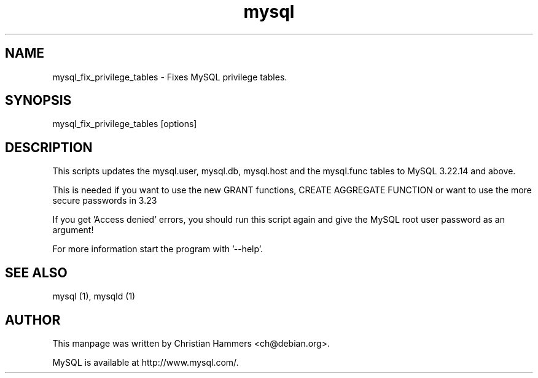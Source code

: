 .TH mysql 1 "17 March 2003" "MySQL 4.0" "MySQL database"
.SH NAME
mysql_fix_privilege_tables \- Fixes MySQL privilege tables.
.SH SYNOPSIS
mysql_fix_privilege_tables [options]
.SH DESCRIPTION
This scripts updates the mysql.user, mysql.db, mysql.host and the
mysql.func tables to MySQL 3.22.14 and above.

This is needed if you want to use the new GRANT functions,
CREATE AGGREGATE FUNCTION or want to use the more secure passwords in 3.23

If you get 'Access denied' errors, you should run this script again
and give the MySQL root user password as an argument!

For more information start the program with '--help'.
.SH "SEE ALSO"
mysql (1), mysqld (1)
.SH AUTHOR
This manpage was written by Christian Hammers <ch@debian.org>.

MySQL is available at http://www.mysql.com/.
.\" end of man page

